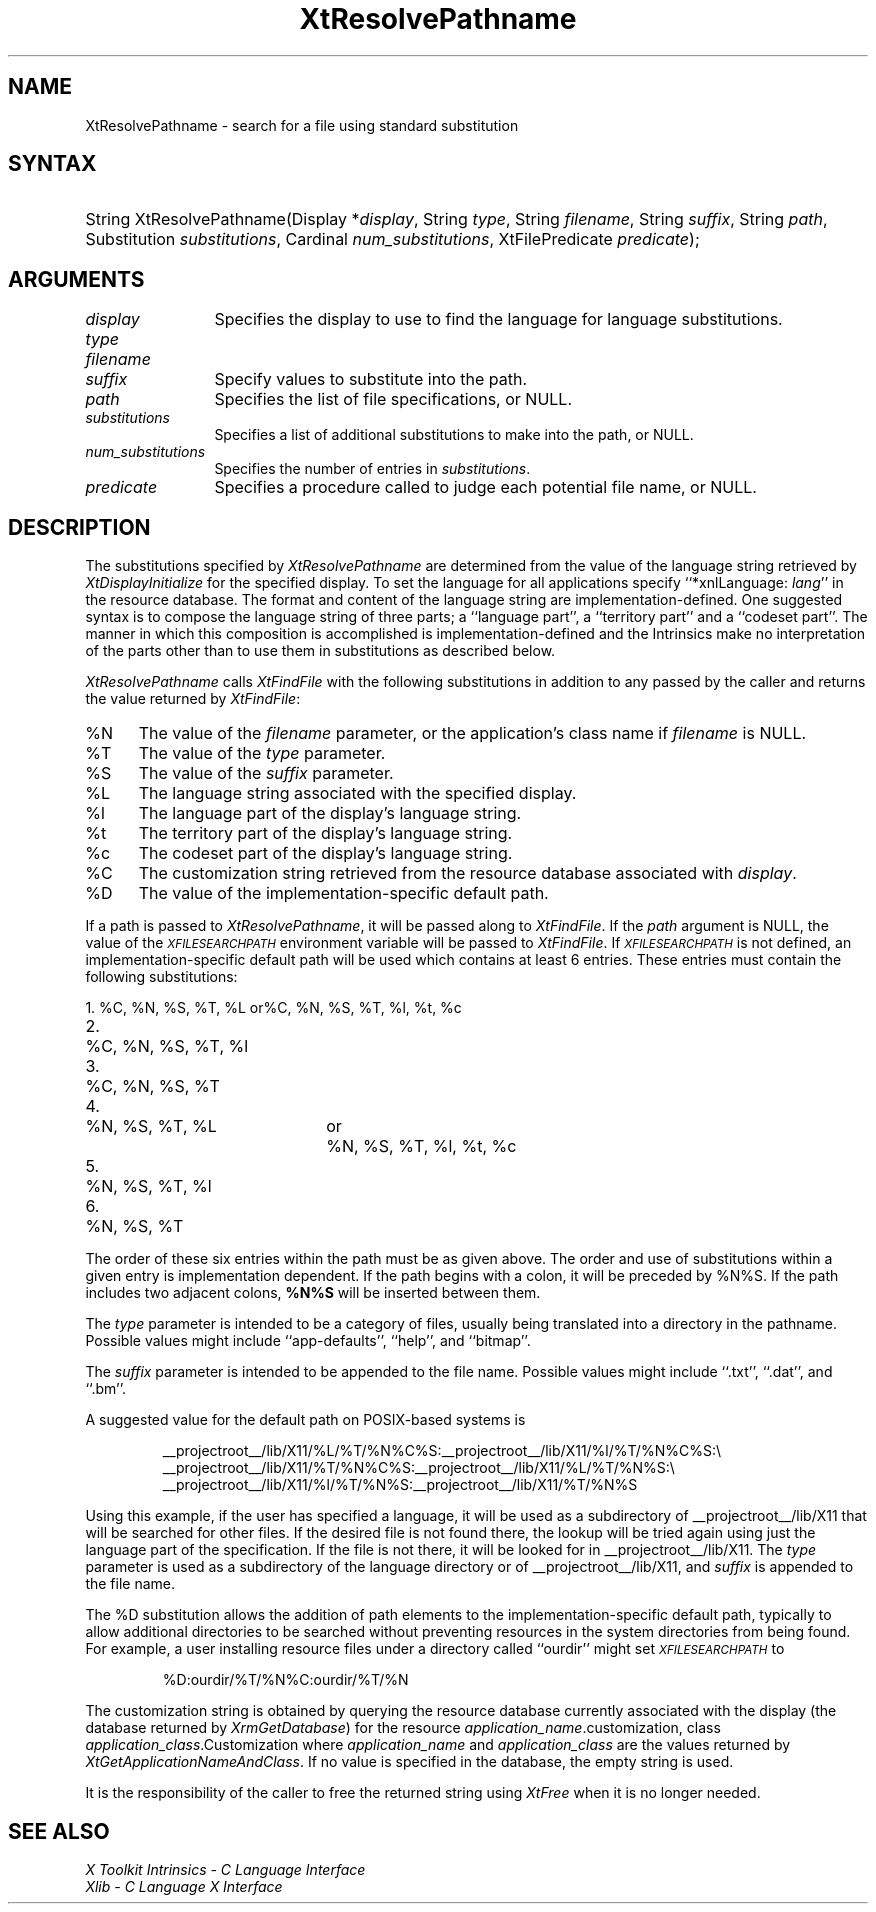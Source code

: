 .\" $Xorg: XtResPath.man,v 1.3 2000/08/17 19:42:02 cpqbld Exp $
.\"
.\" Copyright (c) 1993, 1994  X Consortium
.\" 
.\" Permission is hereby granted, free of charge, to any person obtaining a
.\" copy of this software and associated documentation files (the "Software"), 
.\" to deal in the Software without restriction, including without limitation 
.\" the rights to use, copy, modify, merge, publish, distribute, sublicense, 
.\" and/or sell copies of the Software, and to permit persons to whom the 
.\" Software furnished to do so, subject to the following conditions:
.\" 
.\" The above copyright notice and this permission notice shall be included in
.\" all copies or substantial portions of the Software.
.\" 
.\" THE SOFTWARE IS PROVIDED "AS IS", WITHOUT WARRANTY OF ANY KIND, EXPRESS OR
.\" IMPLIED, INCLUDING BUT NOT LIMITED TO THE WARRANTIES OF MERCHANTABILITY,
.\" FITNESS FOR A PARTICULAR PURPOSE AND NONINFRINGEMENT.  IN NO EVENT SHALL 
.\" THE X CONSORTIUM BE LIABLE FOR ANY CLAIM, DAMAGES OR OTHER LIABILITY, 
.\" WHETHER IN AN ACTION OF CONTRACT, TORT OR OTHERWISE, ARISING FROM, OUT OF 
.\" OR IN CONNECTION WITH THE SOFTWARE OR THE USE OR OTHER DEALINGS IN THE 
.\" SOFTWARE.
.\" 
.\" Except as contained in this notice, the name of the X Consortium shall not 
.\" be used in advertising or otherwise to promote the sale, use or other 
.\" dealing in this Software without prior written authorization from the 
.\" X Consortium.
.\"
.\" $XFree86: xc/doc/man/Xt/XtResPath.man,v 1.5 2003/04/28 22:18:20 herrb Exp $
.\"
.ds tk X Toolkit
.ds xT X Toolkit Intrinsics \- C Language Interface
.ds xI Intrinsics
.ds xW X Toolkit Athena Widgets \- C Language Interface
.ds xL Xlib \- C Language X Interface
.ds xC Inter-Client Communication Conventions Manual
.ds Rn 3
.ds Vn 2.2
.hw XtResolve-Pathname wid-get
.na
.de Ds
.nf
.\\$1D \\$2 \\$1
.ft 1
.ps \\n(PS
.\".if \\n(VS>=40 .vs \\n(VSu
.\".if \\n(VS<=39 .vs \\n(VSp
..
.de De
.ce 0
.if \\n(BD .DF
.nr BD 0
.in \\n(OIu
.if \\n(TM .ls 2
.sp \\n(DDu
.fi
..
.de FD
.LP
.KS
.TA .5i 3i
.ta .5i 3i
.nf
..
.de FN
.fi
.KE
.LP
..
.de IN		\" send an index entry to the stderr
..
.de C{
.KS
.nf
.D
.\"
.\"	choose appropriate monospace font
.\"	the imagen conditional, 480,
.\"	may be changed to L if LB is too
.\"	heavy for your eyes...
.\"
.ie "\\*(.T"480" .ft L
.el .ie "\\*(.T"300" .ft L
.el .ie "\\*(.T"202" .ft PO
.el .ie "\\*(.T"aps" .ft CW
.el .ft R
.ps \\n(PS
.ie \\n(VS>40 .vs \\n(VSu
.el .vs \\n(VSp
..
.de C}
.DE
.R
..
.de Pn
.ie t \\$1\fB\^\\$2\^\fR\\$3
.el \\$1\fI\^\\$2\^\fP\\$3
..
.de ZN
.ie t \fB\^\\$1\^\fR\\$2
.el \fI\^\\$1\^\fP\\$2
..
.de NT
.ne 7
.ds NO Note
.if \\n(.$>$1 .if !'\\$2'C' .ds NO \\$2
.if \\n(.$ .if !'\\$1'C' .ds NO \\$1
.ie n .sp
.el .sp 10p
.TB
.ce
\\*(NO
.ie n .sp
.el .sp 5p
.if '\\$1'C' .ce 99
.if '\\$2'C' .ce 99
.in +5n
.ll -5n
.R
..
.		\" Note End -- doug kraft 3/85
.de NE
.ce 0
.in -5n
.ll +5n
.ie n .sp
.el .sp 10p
..
.ny0
.TH XtResolvePathname 3Xt __xorgversion__ "XT FUNCTIONS"
.SH NAME
XtResolvePathname \- search for a file using standard substitution
.SH SYNTAX
.HP
String XtResolvePathname(Display *\fIdisplay\fP, String \fItype\fP, String
\fIfilename\fP, String \fIsuffix\fP, String \fIpath\fP, Substitution
\fIsubstitutions\fP, Cardinal \fInum_substitutions\fP, XtFilePredicate
\fIpredicate\fP); 
.SH ARGUMENTS
.IP \fIdisplay\fP 1.2i
Specifies the display to use to find the language for language substitutions.
.IP \fItype\fP
.br
.ns
.IP \fIfilename\fP
.br
.ns
.IP \fIsuffix\fP 1.2i
Specify values to substitute into the path.
.IP \fIpath\fP 1.2i
Specifies the list of file specifications, or NULL.
.IP \fIsubstitutions\fP 1.2i
Specifies a list of additional substitutions to make into the path, or NULL.
.IP \fInum_substitutions\fP 1.2i
Specifies the number of entries in \fIsubstitutions\fP.
.IP \fIpredicate\fP 1.2i
Specifies a procedure called to judge each potential file name, or NULL.
.SH DESCRIPTION
The substitutions specified by
.ZN XtResolvePathname
are determined from the value of the language string retrieved by
.ZN XtDisplayInitialize
for the specified display.
To set the
language for all applications specify ``*xnlLanguage: \fIlang\fP'' in the
resource database. 
.IN "xnlLanguage"
The format and content of the language string are
implementation-defined.   One suggested syntax is to compose
the language string of three parts;  a  ``language  part'',  a
``territory  part'' and a ``codeset part''.  The manner in which
this composition is accomplished is implementation-defined
and the \*(xI make no interpretation of the parts other
than to use them in substitutions as described below.
.LP
.ZN XtResolvePathname
calls
.ZN XtFindFile
with the following substitutions
in addition to any passed by the caller and returns the value returned by
.ZN XtFindFile :
.IP %N 5
The value of the \fIfilename\fP parameter, or the application's
class name if \fIfilename\fP is NULL.
.IP %T 5
The value of the \fItype\fP parameter.
.IP %S 5
The value of the \fIsuffix\fP parameter.
.IP %L 5
The language string associated with the specified display.
.IP %l 5
The language part of the display's language string.
.IP %t 5
The territory part of the display's language string.
.IP %c 5
The codeset part of the display's language string.
.IP %C 5
The customization string retrieved from the resource
database associated with \fIdisplay\fP.
.IP %D 5
The value of the implementation-specific default path.
.LP
If a path is passed to
.ZN XtResolvePathname ,
it will be passed along to
.ZN XtFindFile .
If the \fIpath\fP argument is NULL, the value of the
.ZN \s-1XFILESEARCHPATH\s+1
.IN "XFILESEARCHPATH" "" "@DEF@"
environment variable will be passed to
.ZN XtFindFile .
If
.ZN \s-1XFILESEARCHPATH\s+1
is not defined, an implementation-specific default path will be used
which contains at least 6 entries.  These entries
must contain the following substitutions:

.nf
.ta .3i 2i 2.5i
1.	%C, %N, %S, %T, %L	or	%C, %N, %S, %T, %l, %t, %c
2.	%C, %N, %S, %T, %l
3.	%C, %N, %S, %T
4.	%N, %S, %T, %L	or	%N, %S, %T, %l, %t, %c
5.	%N, %S, %T, %l
6.	%N, %S, %T
.fi

The order of these six entries within the path must be as given above.
The order and use of substitutions within a given entry is implementation
dependent.
If the path begins
with a colon, it will be preceded by %N%S.  If the path includes two
adjacent colons, \fB%N%S\fP will be inserted between them.
.LP
The \fItype\fP parameter is intended to be a category of files, usually
being translated into a directory in the pathname.  Possible values
might include ``app-defaults'', ``help'', and ``bitmap''.
.LP
The \fIsuffix\fP parameter is intended to be appended to the file name.
Possible values might include ``.txt'', ``.dat'', and ``.bm''.
.LP
A suggested value for the default path on POSIX-based systems is
.IP
__projectroot__/lib/X11/%L/%T/%N%C%S:__projectroot__/lib/X11/%l/%T/%N%C%S:\\
.br
__projectroot__/lib/X11/%T/%N%C%S:__projectroot__/lib/X11/%L/%T/%N%S:\\
.br
__projectroot__/lib/X11/%l/%T/%N%S:__projectroot__/lib/X11/%T/%N%S
.LP
Using this example, if the user has specified a language, it will be
used as a subdirectory of __projectroot__/lib/X11 that will be searched
for other files.  If the desired file is not found there, the lookup
will be tried again using just the language part of the specification.
If the file is not there, it will be looked for in
__projectroot__/lib/X11.  The \fItype\fP parameter is used as a
subdirectory of the language directory or of __projectroot__/lib/X11,
and \fIsuffix\fP is appended to the file name.
.LP
The %D substitution allows the addition of path
elements to the implementation-specific default path, typically to
allow additional directories to be searched without preventing
resources in the system directories from being found.  For example, a
user installing resource files under a directory called ``ourdir''
might set
.ZN \s-1XFILESEARCHPATH\s+1
to
.IP
%D:ourdir/%T/%N%C:ourdir/%T/%N
.LP
The customization string is obtained by querying the resource database
currently associated with the display (the database returned by
.ZN XrmGetDatabase )
for the resource \fIapplication_name\fP.customization, class
\fIapplication_class\fP.Customization where \fIapplication_name\fP
and \fIapplication_class\fP are the values returned by
.ZN XtGetApplicationNameAndClass .
If no value is specified in the database, the empty string is used.
.LP
It is the responsibility of the caller to free the returned string using
.ZN XtFree
when it is no longer needed.
.SH "SEE ALSO"
.br
\fI\*(xT\fP
.br
\fI\*(xL\fP
